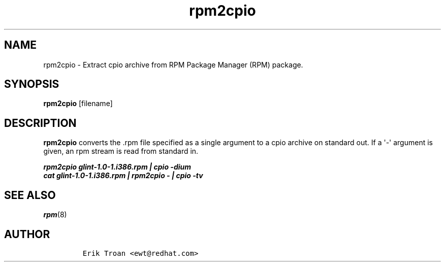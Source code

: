 .\" Automatically generated by Pandoc 2.9.2.1
.\"
.TH "rpm2cpio" "8" "11 January 2001" "" ""
.hy
.SH NAME
.PP
rpm2cpio - Extract cpio archive from RPM Package Manager (RPM) package.
.SH SYNOPSIS
.PP
\f[B]rpm2cpio\f[R] [filename]
.SH DESCRIPTION
.PP
\f[B]rpm2cpio\f[R] converts the .rpm file specified as a single argument
to a cpio archive on standard out.
If a \[aq]-\[aq] argument is given, an rpm stream is read from standard
in.
.PP
.PD 0
.P
.PD
\f[B]\f[BI]rpm2cpio glint-1.0-1.i386.rpm | cpio -dium\f[B]\f[R]
.PD 0
.P
.PD
\f[B]\f[BI]cat glint-1.0-1.i386.rpm | rpm2cpio - | cpio -tv\f[B]\f[R]
.SH SEE ALSO
.PP
\f[I]rpm\f[R](8)
.SH AUTHOR
.IP
.nf
\f[C]
Erik Troan <ewt\[at]redhat.com>
\f[R]
.fi

